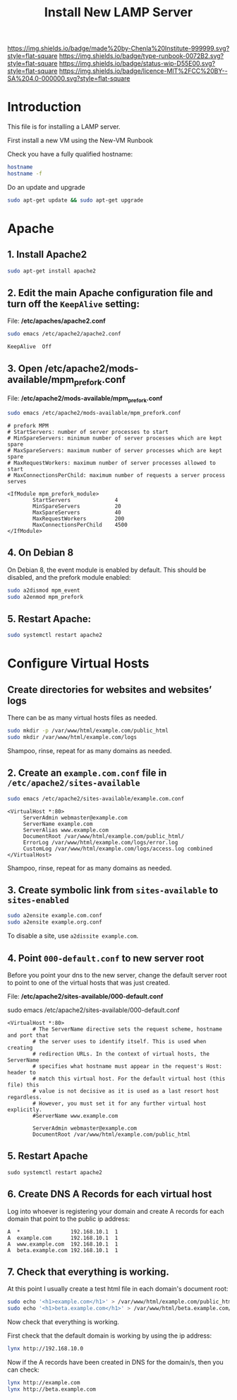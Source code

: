 #   -*- mode: org; fill-column: 60 -*-

#+TITLE: Install New LAMP Server
#+STARTUP: showall
#+TOC: headlines 4
#+PROPERTY: filename
:PROPERTIES:
:CUSTOM_ID: 
:Name:      /home/deerpig/proj/deerpig/deerpig-install/rb-lamp-server.org
:Created:   2017-09-06T12:04@Prek Leap (11.642600N-104.919210W)
:ID:        6b31c842-f952-4536-a3d3-398b7f6b93b8
:VER:       557946357.533612152
:GEO:       48P-491193-1287029-15
:BXID:      proj:WKE2-7607
:Type:      runbook
:Status:    wip
:Licence:   MIT/CC BY-SA 4.0
:END:

[[https://img.shields.io/badge/made%20by-Chenla%20Institute-999999.svg?style=flat-square]] 
[[https://img.shields.io/badge/type-runbook-0072B2.svg?style=flat-square]]
[[https://img.shields.io/badge/status-wip-D55E00.svg?style=flat-square]]
[[https://img.shields.io/badge/licence-MIT%2FCC%20BY--SA%204.0-000000.svg?style=flat-square]]


* Introduction

This file is for installing a LAMP server.


First install a new VM using the New-VM Runbook


Check you have a fully qualified hostname:

#+begin_src sh
hostname
hostname -f
#+end_src

Do an update and upgrade

#+begin_src sh
sudo apt-get update && sudo apt-get upgrade
#+end_src

* Apache

** 1. Install Apache2

#+begin_src sh
sudo apt-get install apache2
#+end_src

** 2. Edit the main Apache configuration file and turn off the =KeepAlive= setting:

File: */etc/apaches/apache2.conf*

#+begin_src sh
sudo emacs /etc/apache2/apache2.conf
#+end_src

#+begin_example
KeepAlive  Off
#+end_example

** 3. Open /etc/apache2/mods-available/mpm_prefork.conf

File: */etc/apache2/mods-available/mpm_prefork.conf*

#+begin_src sh
sudo emacs /etc/apache2/mods-available/mpm_prefork.conf
#+end_src

#+begin_example
# prefork MPM
# StartServers: number of server processes to start
# MinSpareServers: minimum number of server processes which are kept spare
# MaxSpareServers: maximum number of server processes which are kept spare
# MaxRequestWorkers: maximum number of server processes allowed to start
# MaxConnectionsPerChild: maximum number of requests a server process serves

<IfModule mpm_prefork_module>
        StartServers              4
        MinSpareServers           20
        MaxSpareServers           40
        MaxRequestWorkers         200
        MaxConnectionsPerChild    4500
</IfModule>
#+end_example

** 4. On Debian 8

On Debian 8, the event module is enabled by default. This should be
disabled, and the prefork module enabled:

#+begin_src sh
sudo a2dismod mpm_event
sudo a2enmod mpm_prefork
#+end_src

** 5. Restart Apache:

#+begin_src sh
sudo systemctl restart apache2
#+end_src

* Configure Virtual Hosts

** Create directories for websites and websites’ logs

There can be as many virtual hosts files as needed.

#+begin_src sh
sudo mkdir -p /var/www/html/example.com/public_html
sudo mkdir /var/www/html/example.com/logs
#+end_src

Shampoo, rinse, repeat for as many domains as needed.

** 2. Create an =example.com.conf= file in =/etc/apache2/sites-available=

#+begin_src sh
sudo emacs /etc/apache2/sites-available/example.com.conf
#+end_src

#+begin_example
<VirtualHost *:80>
     ServerAdmin webmaster@example.com
     ServerName example.com
     ServerAlias www.example.com
     DocumentRoot /var/www/html/example.com/public_html/
     ErrorLog /var/www/html/example.com/logs/error.log
     CustomLog /var/www/html/example.com/logs/access.log combined
</VirtualHost>
#+end_example

Shampoo, rinse, repeat for as many domains as needed.

** 3. Create symbolic link from =sites-available= to =sites-enabled= 

#+begin_src sh
sudo a2ensite example.com.conf
sudo a2ensite example.org.conf
#+end_src

To disable a site, use =a2dissite example.com=.


** 4. Point =000-default.conf= to new server root

Before you point your dns to the new server, change the default server
root to point to one of the virtual hosts that was just created.

File: */etc/apache2/sites-available/000-default.conf*

#+begin_source sh
sudo emacs /etc/apache2/sites-available/000-default.conf
#+end_source

#+begin_example
<VirtualHost *:80>
        # The ServerName directive sets the request scheme, hostname and port that                                                                                                             
        # the server uses to identify itself. This is used when creating                                                                                                                       
        # redirection URLs. In the context of virtual hosts, the ServerName                                                                                                                    
        # specifies what hostname must appear in the request's Host: header to                                                                                                                 
        # match this virtual host. For the default virtual host (this file) this                                                                                                               
        # value is not decisive as it is used as a last resort host regardless.                                                                                                                
        # However, you must set it for any further virtual host explicitly.                                                                                                                    
        #ServerName www.example.com                                                                                                                                                            

        ServerAdmin webmaster@example.com
        DocumentRoot /var/www/html/example.com/public_html
#+end_example

** 5. Restart Apache

#+begin_src
sudo systemctl restart apache2
#+end_src

** 6. Create DNS A Records for each virtual host

Log into whoever is registering your domain and create A records for
each domain that point to the public ip address:

#+begin_example
A  *                192.168.10.1  1
A  example.com      192.168.10.1  1
A  www.example.com  192.168.10.1  1
A  beta.example.com 192.168.10.1  1
#+end_example


** 7. Check that everything is working. 

At this point I usually create a test html file in each domain's
document root:

#+begin_src sh
sudo echo '<h1>example.com</h1>' > /var/www/html/example.com/public_html/index.html
sudo echo '<h1>beta.example.com</h1>' > /var/www/html/beta.example.com/public_html/index.html
#+end_src

Now check that everything is working.

First check that the default domain is working by using the ip
address:

#+begin_src sh
lynx http://192.168.10.0
#+end_src

Now if the A records have been created in DNS for the domain/s, then
you can check:

#+begin_src sh
lynx http://example.com
lynx http://beta.example.com
#+end_src
